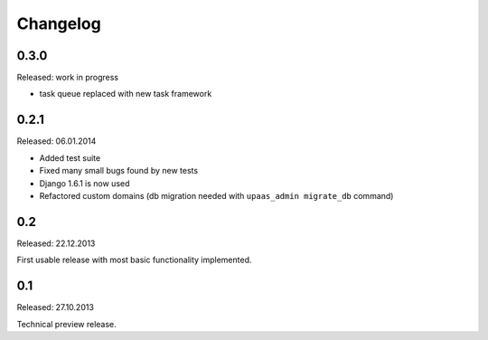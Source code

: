 Changelog
=========

0.3.0
-----

Released: work in progress

* task queue replaced with new task framework

0.2.1
-----

Released: 06.01.2014

* Added test suite
* Fixed many small bugs found by new tests
* Django 1.6.1 is now used
* Refactored custom domains (db migration needed with ``upaas_admin migrate_db`` command)

0.2
---

Released: 22.12.2013

First usable release with most basic functionality implemented.

0.1
---

Released: 27.10.2013

Technical preview release.
